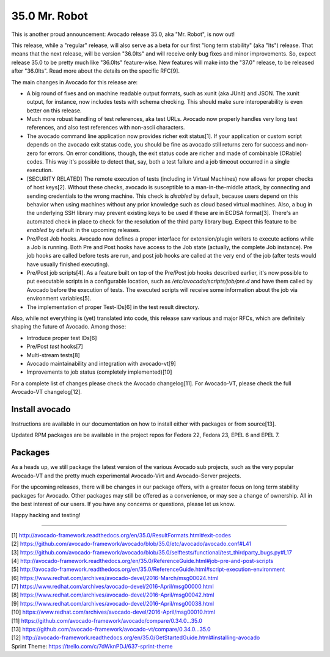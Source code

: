 ==============
35.0 Mr. Robot
==============

This is another proud announcement: Avocado release 35.0, aka "Mr. Robot",
is now out!

This release, while a "regular" release, will also serve as a beta for
our first "long term stability" (aka "lts") release.  That means that
the next release, will be version "36.0lts" and will receive only bug
fixes and minor improvements.  So, expect release 35.0 to be pretty
much like "36.0lts" feature-wise.  New features will make into the
"37.0" release, to be released after "36.0lts".  Read more about the
details on the specific RFC[9].

The main changes in Avocado for this release are:

* A big round of fixes and on machine readable output formats, such
  as xunit (aka JUnit) and JSON.  The xunit output, for instance,
  now includes tests with schema checking.  This should make sure
  interoperability is even better on this release.

* Much more robust handling of test references, aka test URLs.
  Avocado now properly handles very long test references, and also
  test references with non-ascii characters.

* The avocado command line application now provides richer exit
  status[1].  If your application or custom script depends on the
  avocado exit status code, you should be fine as avocado still
  returns zero for success and non-zero for errors.  On error
  conditions, though, the exit status code are richer and made of
  combinable (ORable) codes.  This way it's possible to detect that,
  say, both a test failure and a job timeout occurred in a single
  execution.

* [SECURITY RELATED] The remote execution of tests (including in
  Virtual Machines) now allows for proper checks of host keys[2].
  Without these checks, avocado is susceptible to a man-in-the-middle
  attack, by connecting and sending credentials to the wrong machine.
  This check is *disabled* by default, because users depend on this
  behavior when using machines without any prior knowledge such as
  cloud based virtual machines.  Also, a bug in the underlying SSH
  library may prevent existing keys to be used if these are in ECDSA
  format[3].  There's an automated check in place to check for the
  resolution of the third party library bug.  Expect this feature to
  be *enabled* by default in the upcoming releases.

* Pre/Post Job hooks.  Avocado now defines a proper interface for
  extension/plugin writers to execute actions while a Job is running.
  Both Pre and Post hooks have access to the Job state (actually, the
  complete Job instance).  Pre job hooks are called before tests are
  run, and post job hooks are called at the very end of the job (after
  tests would have usually finished executing).

* Pre/Post job scripts[4].  As a feature built on top of the Pre/Post job
  hooks described earlier, it's now possible to put executable scripts
  in a configurable location, such as `/etc/avocado/scripts/job/pre.d`
  and have them called by Avocado before the execution of tests.  The
  executed scripts will receive some information about the job via
  environment variables[5].

* The implementation of proper Test-IDs[6] in the test result
  directory.

Also, while not everything is (yet) translated into code, this release
saw various and major RFCs, which are definitely shaping the future of
Avocado.  Among those:

* Introduce proper test IDs[6]
* Pre/Post *test* hooks[7]
* Multi-stream tests[8]
* Avocado maintainability and integration with avocado-vt[9]
* Improvements to job status (completely implemented)[10]

For a complete list of changes please check the Avocado changelog[11].
For Avocado-VT, please check the full Avocado-VT changelog[12].

Install avocado
---------------

Instructions are available in our documentation on how to install
either with packages or from source[13].

Updated RPM packages are be available in the project repos for
Fedora 22, Fedora 23, EPEL 6 and EPEL 7.

Packages
--------

As a heads up, we still package the latest version of the various
Avocado sub projects, such as the very popular Avocado-VT and the
pretty much experimental Avocado-Virt and Avocado-Server projects.

For the upcoming releases, there will be changes in our package
offers, with a greater focus on long term stability packages for
Avocado.  Other packages may still be offered as a convenience, or
may see a change of ownership.  All in the best interest of our users.
If you have any concerns or questions, please let us know.

Happy hacking and testing!

----

| [1] http://avocado-framework.readthedocs.org/en/35.0/ResultFormats.html#exit-codes
| [2] https://github.com/avocado-framework/avocado/blob/35.0/etc/avocado/avocado.conf#L41
| [3] https://github.com/avocado-framework/avocado/blob/35.0/selftests/functional/test_thirdparty_bugs.py#L17
| [4] http://avocado-framework.readthedocs.org/en/35.0/ReferenceGuide.html#job-pre-and-post-scripts
| [5] http://avocado-framework.readthedocs.org/en/35.0/ReferenceGuide.html#script-execution-environment
| [6] https://www.redhat.com/archives/avocado-devel/2016-March/msg00024.html
| [7] https://www.redhat.com/archives/avocado-devel/2016-April/msg00000.html
| [8] https://www.redhat.com/archives/avocado-devel/2016-April/msg00042.html
| [9] https://www.redhat.com/archives/avocado-devel/2016-April/msg00038.html
| [10] https://www.redhat.com/archives/avocado-devel/2016-April/msg00010.html
| [11] https://github.com/avocado-framework/avocado/compare/0.34.0...35.0
| [13] https://github.com/avocado-framework/avocado-vt/compare/0.34.0...35.0
| [12] http://avocado-framework.readthedocs.org/en/35.0/GetStartedGuide.html#installing-avocado
| Sprint Theme: https://trello.com/c/7dWknPDJ/637-sprint-theme
